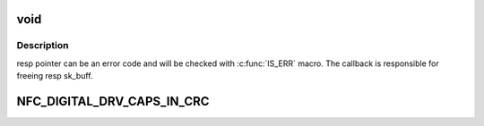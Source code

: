 .. -*- coding: utf-8; mode: rst -*-
.. src-file: include/net/nfc/digital.h

.. _`void`:

void
====

.. c:function:: typedef void(*nfc_digital_cmd_complete_t)

    Definition of command result callback

    :param \*nfc_digital_cmd_complete_t:
        *undescribed*

.. _`void.description`:

Description
-----------

resp pointer can be an error code and will be checked with \ :c:func:`IS_ERR`\  macro.
The callback is responsible for freeing resp sk_buff.

.. _`nfc_digital_drv_caps_in_crc`:

NFC_DIGITAL_DRV_CAPS_IN_CRC
===========================

.. c:function::  NFC_DIGITAL_DRV_CAPS_IN_CRC()

    bit mask made of the following values

.. This file was automatic generated / don't edit.

